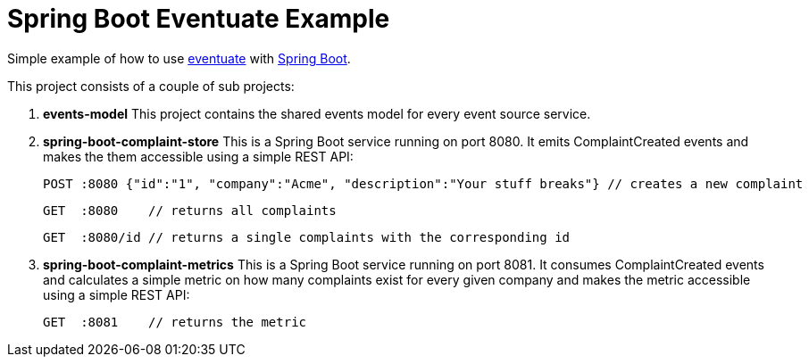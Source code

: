 # Spring Boot Eventuate Example

Simple example of how to use https://github.com/RBMHTechnology/eventuate/[eventuate] with http://spring.io/[Spring Boot].

This project consists of a couple of sub projects:

1. *events-model* This project contains the shared events model for every event source service.

2. *spring-boot-complaint-store* This is a Spring Boot service running on port 8080. It emits ComplaintCreated events and makes the them accessible using a simple REST API:

   POST :8080 {"id":"1", "company":"Acme", "description":"Your stuff breaks"} // creates a new complaint

   GET  :8080    // returns all complaints

   GET  :8080/id // returns a single complaints with the corresponding id

3. *spring-boot-complaint-metrics* This is a Spring Boot service running on port 8081. It consumes ComplaintCreated events and calculates a simple metric on how many complaints exist for every given company and makes the metric accessible using a simple REST API:

   GET  :8081    // returns the metric
